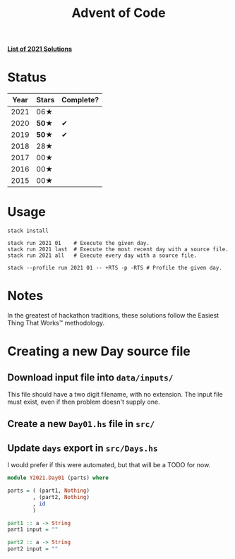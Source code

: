 #+TITLE: Advent of Code

*[[file:src/Y2021/][List of 2021 Solutions]]*

* Status

| Year | Stars | Complete? |
|------+-------+-----------|
| 2021 |  06★  |           |
| 2020 | *50★* |     ✔     |
| 2019 | *50★* |     ✔     |
| 2018 |  28★  |           |
| 2017 |  00★  |           |
| 2016 |  00★  |           |
| 2015 |  00★  |           |

* Usage

#+BEGIN_SRC shell
stack install

stack run 2021 01    # Execute the given day.
stack run 2021 last  # Execute the most recent day with a source file.
stack run 2021 all   # Execute every day with a source file.

stack --profile run 2021 01 -- +RTS -p -RTS # Profile the given day.
#+END_SRC

* Notes

In the greatest of hackathon traditions, these solutions follow the Easiest
Thing That Works™ methodology.

* Creating a new Day source file

** Download input file into =data/inputs/=

This file should have a two digit filename, with no extension. The input file
must exist, even if then problem doesn't supply one.

** Create a new =Day01.hs= file in =src/=
** Update =days= export in =src/Days.hs=

I would prefer if this were automated, but that will be a TODO for now.

#+BEGIN_SRC haskell
  module Y2021.Day01 (parts) where

  parts = ( (part1, Nothing)
          , (part2, Nothing)
          , id
          )

  part1 :: a -> String
  part1 input = ""

  part2 :: a -> String
  part2 input = ""
#+END_SRC
